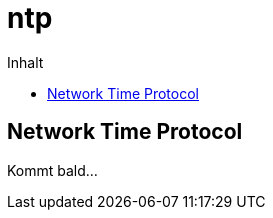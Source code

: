 = ntp
:hp-alt-title: NTP
:published_at: 2016-03-30
:hp-tags: ntp, networktime, utc
:linkattrs:
:toc: macro
:toc-title: Inhalt

toc::[]

== Network Time Protocol

Kommt bald...
